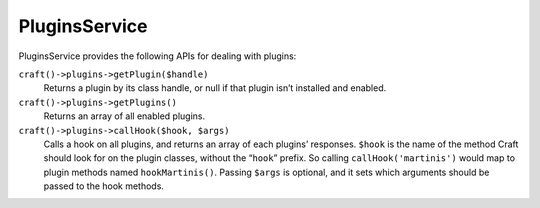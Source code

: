 PluginsService
==============

PluginsService provides the following APIs for dealing with plugins:

``craft()->plugins->getPlugin($handle)``
	Returns a plugin by its class handle, or null if that plugin isn’t installed and enabled.

``craft()->plugins->getPlugins()``
	Returns an array of all enabled plugins.

``craft()->plugins->callHook($hook, $args)``
	Calls a hook on all plugins, and returns an array of each plugins’ responses. ``$hook`` is the name of the method Craft should look for on the plugin classes, without the “``hook``” prefix. So calling ``callHook('martinis')`` would map to plugin methods named ``hookMartinis()``. Passing ``$args`` is optional, and it sets which arguments should be passed to the hook methods.
